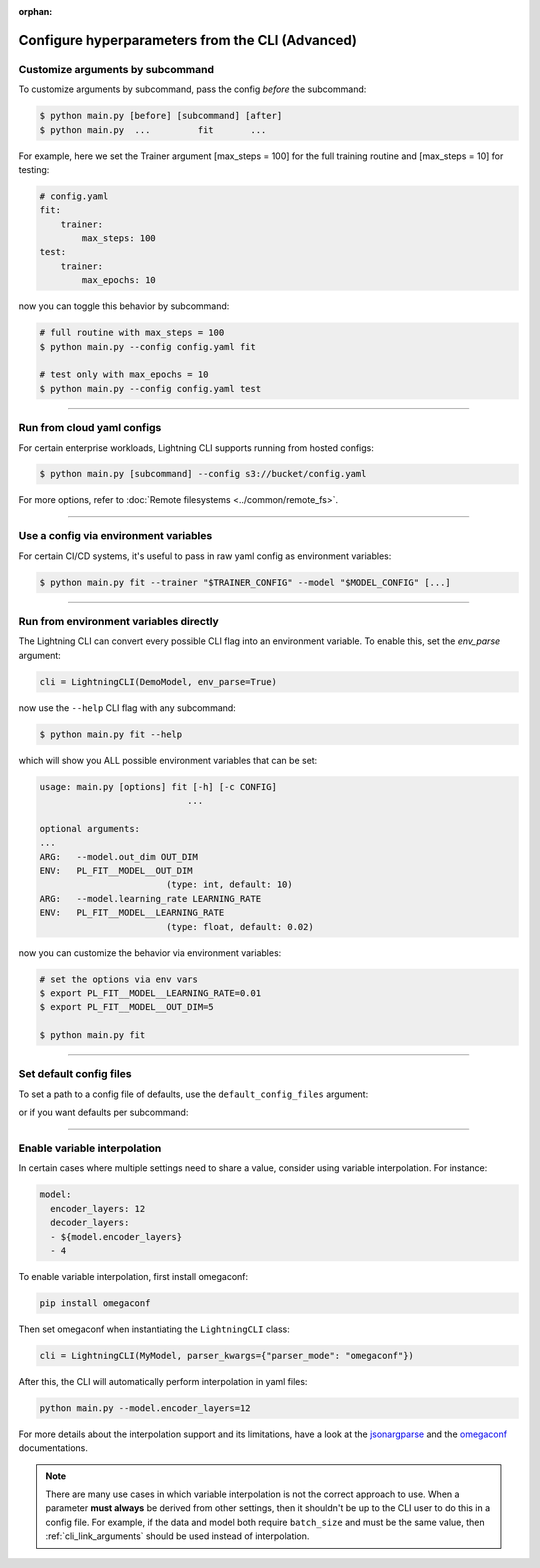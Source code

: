 :orphan:

.. testsetup:: *
    :skipif: not _JSONARGPARSE_AVAILABLE

    import torch
    from unittest import mock
    from typing import List
    import pytorch_lightning.cli as pl_cli
    from pytorch_lightning import LightningModule, LightningDataModule, Trainer, Callback


    class NoFitTrainer(Trainer):
        def fit(self, *_, **__):
            pass


    class LightningCLI(pl_cli.LightningCLI):
        def __init__(self, *args, trainer_class=NoFitTrainer, run=False, **kwargs):
            super().__init__(*args, trainer_class=trainer_class, run=run, **kwargs)


    class MyModel(LightningModule):
        def __init__(
            self,
            encoder_layers: int = 12,
            decoder_layers: List[int] = [2, 4],
            batch_size: int = 8,
        ):
            pass


    class MyDataModule(LightningDataModule):
        def __init__(self, batch_size: int = 8):
            self.num_classes = 5


    mock_argv = mock.patch("sys.argv", ["any.py"])
    mock_argv.start()

.. testcleanup:: *

    mock_argv.stop()

#################################################
Configure hyperparameters from the CLI (Advanced)
#################################################

*********************************
Customize arguments by subcommand
*********************************
To customize arguments by subcommand, pass the config *before* the subcommand:

.. code-block:: bash

    $ python main.py [before] [subcommand] [after]
    $ python main.py  ...         fit       ...

For example, here we set the Trainer argument [max_steps = 100] for the full training routine and [max_steps = 10] for testing:

.. code-block:: bash

    # config.yaml
    fit:
        trainer:
            max_steps: 100
    test:
        trainer:
            max_epochs: 10

now you can toggle this behavior by subcommand:

.. code-block:: bash

    # full routine with max_steps = 100
    $ python main.py --config config.yaml fit

    # test only with max_epochs = 10
    $ python main.py --config config.yaml test

----

***************************
Run from cloud yaml configs
***************************
For certain enterprise workloads, Lightning CLI supports running from hosted configs:

.. code-block:: bash

    $ python main.py [subcommand] --config s3://bucket/config.yaml

For more options, refer to :doc:`Remote filesystems <../common/remote_fs>`.

----

**************************************
Use a config via environment variables
**************************************
For certain CI/CD systems, it's useful to pass in raw yaml config as environment variables:

.. code-block:: bash

    $ python main.py fit --trainer "$TRAINER_CONFIG" --model "$MODEL_CONFIG" [...]

----

***************************************
Run from environment variables directly
***************************************
The Lightning CLI can convert every possible CLI flag into an environment variable. To enable this, set the *env_parse* argument:

.. code:: python

    cli = LightningCLI(DemoModel, env_parse=True)

now use the ``--help`` CLI flag with any subcommand:

.. code:: bash

    $ python main.py fit --help

which will show you ALL possible environment variables that can be set:

.. code:: bash

    usage: main.py [options] fit [-h] [-c CONFIG]
                                ...

    optional arguments:
    ...
    ARG:   --model.out_dim OUT_DIM
    ENV:   PL_FIT__MODEL__OUT_DIM
                            (type: int, default: 10)
    ARG:   --model.learning_rate LEARNING_RATE
    ENV:   PL_FIT__MODEL__LEARNING_RATE
                            (type: float, default: 0.02)

now you can customize the behavior via environment variables:

.. code:: bash

    # set the options via env vars
    $ export PL_FIT__MODEL__LEARNING_RATE=0.01
    $ export PL_FIT__MODEL__OUT_DIM=5

    $ python main.py fit

----

************************
Set default config files
************************
To set a path to a config file of defaults, use the ``default_config_files`` argument:

.. testcode::

    cli = LightningCLI(MyModel, MyDataModule, parser_kwargs={"default_config_files": ["my_cli_defaults.yaml"]})

or if you want defaults per subcommand:

.. testcode::

    cli = LightningCLI(MyModel, MyDataModule, parser_kwargs={"fit": {"default_config_files": ["my_fit_defaults.yaml"]}})

----

*****************************
Enable variable interpolation
*****************************
In certain cases where multiple settings need to share a value, consider using variable interpolation. For instance:

.. code-block:: yaml

    model:
      encoder_layers: 12
      decoder_layers:
      - ${model.encoder_layers}
      - 4

To enable variable interpolation, first install omegaconf:

.. code:: bash

    pip install omegaconf

Then set omegaconf when instantiating the ``LightningCLI`` class:

.. code:: python

    cli = LightningCLI(MyModel, parser_kwargs={"parser_mode": "omegaconf"})

After this, the CLI will automatically perform interpolation in yaml files:

.. code:: bash

    python main.py --model.encoder_layers=12

For more details about the interpolation support and its limitations, have a look at the `jsonargparse
<https://jsonargparse.readthedocs.io/en/stable/#variable-interpolation>`__ and the `omegaconf
<https://omegaconf.readthedocs.io/en/2.1_branch/usage.html#variable-interpolation>`__ documentations.

.. note::

    There are many use cases in which variable interpolation is not the correct approach to use. When a parameter **must
    always** be derived from other settings, then it shouldn't be up to the CLI user to do this in a config file. For
    example, if the data and model both require ``batch_size`` and must be the same value, then
    :ref:`cli_link_arguments` should be used instead of interpolation.
